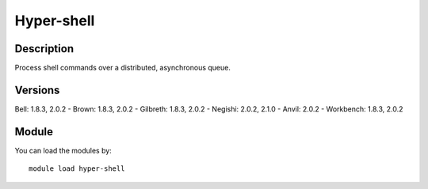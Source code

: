 .. _backbone-label:

Hyper-shell
==============================

Description
~~~~~~~~
Process shell commands over a distributed, asynchronous queue.

Versions
~~~~~~~~
Bell: 1.8.3, 2.0.2
- Brown: 1.8.3, 2.0.2
- Gilbreth: 1.8.3, 2.0.2
- Negishi: 2.0.2, 2.1.0
- Anvil: 2.0.2
- Workbench: 1.8.3, 2.0.2

Module
~~~~~~~~
You can load the modules by::

    module load hyper-shell

